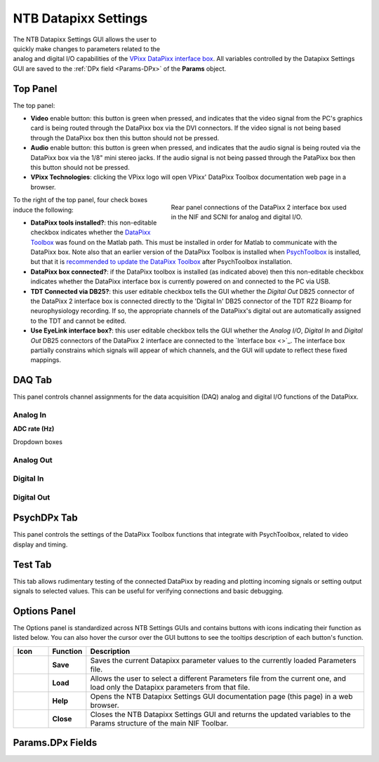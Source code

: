 .. |DPx_icon| image:: _images/NTB_Icons/Datapixx.png
  :align: bottom
  :height: 30
  :alt: NTB Datapixx Settings

.. _NTB_DatapixxSettings:

===================================
|DPx_icon| NTB Datapixx Settings
===================================

.. figure:: _images/NTB_GUIs/NTB_DatapixxSettings.png
  :align: right
  :figwidth: 50%
  :width: 100%
  :alt: NIF Toolbar Datapixx Settings GUI.

The NTB Datapixx Settings GUI allows the user to quickly make changes to parameters related to the analog and digital I/O capabilities of the `VPixx DataPixx interface box <https://vpixx.com/products/datapixx2/>`_. All variables controlled by the Datapixx Settings GUI are saved to the :ref:`DPx field <Params-DPx>` of the **Params** object.


Top Panel
======================

The top panel:

* **Video** enable button: this button is green when pressed, and indicates that the video signal from the PC's graphics card is being routed through the DataPixx box via the DVI connectors. If the video signal is not being based through the DataPixx box then this button should not be pressed.
* **Audio** enable button: this button is green when pressed, and indicates that the audio signal is being routed via the DataPixx box via the 1/8" mini stereo jacks. If the audio signal is not being passed through the PataPixx box then this button should not be pressed.
* **VPixx Technologies**: clicking the VPixx logo will open VPixx' DataPixx Toolbox documentation web page in a browser.

.. figure:: _images/NTB_Images/DataPixx_2.png
  :figwidth: 50%
  :width: 100%
  :align: right

  Rear panel connections of the DataPixx 2 interface box used in the NIF and SCNI for analog and digital I/O.

To the right of the top panel, four check boxes induce the following:

* **DataPixx tools installed?**: this non-editable checkbox indicates whether the `DataPixx Toolbox <http://www.vpixx.com/manuals/psychtoolbox/html/>`_ was found on the Matlab path. This must be installed in order for Matlab to communicate with the DataPixx box. Note also that an earlier version of the DataPixx Toolbox is installed when `PsychToolbox <http://psychtoolbox.org/>`_ is installed, but that it is `recommended to update the DataPixx Toolbox <http://www.vpixx.com/manuals/psychtoolbox/html/install.html>`_ after PsychToolbox installation.
* **DataPixx box connected?**: if the DataPixx toolbox is installed (as indicated above) then this non-editable checkbox indicates whether the DataPixx interface box is currently powered on and connected to the PC via USB.
* **TDT Connected via DB25?**: this user editable checkbox tells the GUI whether the `Digital Out` DB25 connector of the DataPixx 2 interface box is connected directly to the 'Digital In' DB25 connector of the TDT RZ2 Bioamp for neurophysiology recording. If so, the appropriate channels of the DataPixx's digital out are automatically assigned to the TDT and cannot be edited.
* **Use EyeLink interface box?**: this user editable checkbox tells the GUI whether the `Analog I/O`, `Digital In` and `Digital Out` DB25 connectors of the DataPixx 2 interface are connected to the `Interface box <>`_. The interface box partially constrains which signals will appear of which channels, and the GUI will update to reflect these fixed mappings.


DAQ Tab
=================

This panel controls channel assignments for the data acquisition (DAQ) analog and digital I/O functions of the DataPixx.

Analog In
-----------------

**ADC rate (Hz)** 

Dropdown boxes

Analog Out
-----------------

Digital In
-----------------

Digital Out
-----------------


PsychDPx Tab
=================

This panel controls the settings of the DataPixx Toolbox functions that integrate with PsychToolbox, related to video display and timing.


Test Tab
=================

This tab allows rudimentary testing of the connected DataPixx by reading and plotting incoming signals or setting output signals to selected values. This can be useful for verifying connections and basic debugging.



Options Panel
==================

.. |GUIname| replace:: Datapixx

The Options panel is standardized across NTB Settings GUIs and contains buttons with icons indicating their function as listed below. You can also hover the cursor over the GUI buttons to see the tooltips description of each button's function.

.. |Save| image:: _images/NTB_Icons/W_Save.png
  :width: 30
  :alt: Save

.. |SaveDesc| replace:: Saves the current |GUIname| parameter values to the currently loaded Parameters file.

.. |Load| image:: _images/NTB_Icons/W_Transfer.png
  :width: 30
  :alt: Load

.. |LoadDesc| replace:: Allows the user to select a different Parameters file from the current one, and load only the |GUIname| parameters from that file.

.. |Help| image:: _images/NTB_Icons/W_ReadTheDocs.png
  :width: 30
  :alt: Documentation

.. |HelpDesc| replace:: Opens the NTB |GUIname| Settings GUI documentation page (this page) in a web browser.

.. |Close| image:: _images/NTB_Icons/W_Exit.png
  :width: 30
  :alt: Close GUI

.. |CloseDesc| replace:: Closes the NTB |GUIname| Settings GUI and returns the updated variables to the Params structure of the main NIF Toolbar.


.. table::
  :align: left
  :widths: 10 10 80

  +------------+-------------+----------------+
  | Icon       | Function    | Description    |
  +============+=============+================+
  | |Save|     | **Save**    | |SaveDesc|     |
  +------------+-------------+----------------+
  | |Load|     | **Load**    | |LoadDesc|     |
  +------------+-------------+----------------+
  | |Help|     | **Help**    | |HelpDesc|     |
  +------------+-------------+----------------+
  | |Close|    | **Close**   | |CloseDesc|    |
  +------------+-------------+----------------+


.. _Params-DPx:

Params.DPx Fields
===================

.. csv-table:: 
  :file: _static/ParamsCsv/DPx.csv
  :header: Subfield, Full field, Description
  :align: left
  :widths: 20 40 40

